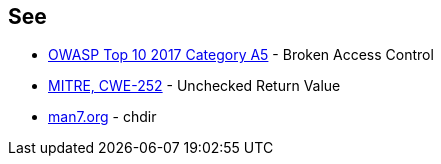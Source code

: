 == See

* https://owasp.org/www-project-top-ten/OWASP_Top_Ten_2017/Top_10-2017_A5-Broken_Access_Control[OWASP Top 10 2017 Category A5] - Broken Access Control
* https://cwe.mitre.org/data/definitions/252.html[MITRE, CWE-252] - Unchecked Return Value
* https://man7.org/linux/man-pages/man2/chdir.2.html[man7.org] - chdir